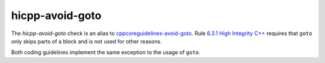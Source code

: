 .. title:: clang-tidy - hicpp-avoid-goto

hicpp-avoid-goto
================

The `hicpp-avoid-goto` check is an alias to 
`cppcoreguidelines-avoid-goto <cppcoreguidelines-avoid-goto.html>`_.
Rule `6.3.1 High Integrity C++ <http://www.codingstandard.com/rule/6-3-1-ensure-that-the-labels-for-a-jump-statement-or-a-switch-condition-appear-later-in-the-same-or-an-enclosing-block/>`_
requires that ``goto`` only skips parts of a block and is not used for other 
reasons.

Both coding guidelines implement the same exception to the usage of ``goto``.
